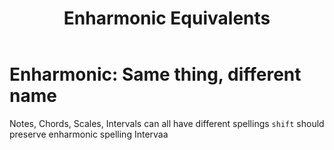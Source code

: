 #+TITLE: Enharmonic Equivalents

* Enharmonic: Same thing, different name
Notes, Chords, Scales, Intervals can all have different spellings
~shift~ should preserve enharmonic spelling
    Intervaa
